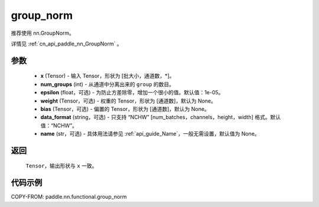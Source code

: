 .. _cn_api_paddle_nn_functional_group_norm:

group_norm
-------------------------------

.. py:function:: paddle.nn.functional.group_norm(x, num_groups, epsilon=1e-05, weight=None, bias=None, data_format='NCHW', name=None)

推荐使用 nn.GroupNorm。

详情见 :ref:`cn_api_paddle_nn_GroupNorm` 。

参数
::::::::::::

    - **x** (Tensor) - 输入 Tensor，形状为 [批大小，通道数，\*]。
    - **num_groups** (int) - 从通道中分离出来的 ``group`` 的数目。
    - **epsilon** (float，可选) - 为防止方差除零，增加一个很小的值。默认值：1e-05。
    - **weight** (Tensor，可选) - 权重的 Tensor，形状为 [通道数]，默认为 None。
    - **bias** (Tensor，可选) - 偏置的 Tensor，形状为 [通道数]，默认为 None。
    - **data_format** (string，可选) - 只支持 “NCHW” [num_batches，channels，height，width] 格式。默认值：“NCHW”。
    - **name** (str，可选) - 具体用法请参见 :ref:`api_guide_Name`，一般无需设置，默认值为 None。


返回
::::::::::::
    ``Tensor``，输出形状与 ``x`` 一致。

代码示例
::::::::::::

COPY-FROM: paddle.nn.functional.group_norm

